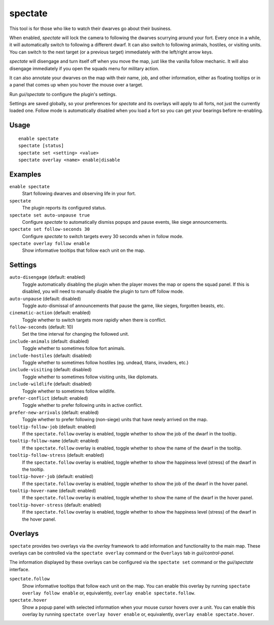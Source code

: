 spectate
========

.. dfhack-tool::
    :summary: Automated spectator mode.
    :tags: fort inspection interface

This tool is for those who like to watch their dwarves go about their business.

When enabled, `spectate` will lock the camera to following the dwarves
scurrying around your fort. Every once in a while, it will automatically switch
to following a different dwarf. It can also switch to following animals,
hostiles, or visiting units. You can switch to the next target (or a previous
target) immediately with the left/right arrow keys.

`spectate` will disengage and turn itself off when you move the map, just like
the vanilla follow mechanic. It will also disengage immediately if you open the
squads menu for military action.

It can also annotate your dwarves on the map with their name, job, and other
information, either as floating tooltips or in a panel that comes up when you
hover the mouse over a target.

Run `gui/spectate` to configure the plugin's settings.

Settings are saved globally, so your preferences for `spectate` and its
overlays will apply to all forts, not just the currently loaded one. Follow
mode is automatically disabled when you load a fort so you can get your
bearings before re-enabling.

Usage
-----

::

    enable spectate
    spectate [status]
    spectate set <setting> <value>
    spectate overlay <name> enable|disable

Examples
--------

``enable spectate``
    Start following dwarves and observing life in your fort.

``spectate``
    The plugin reports its configured status.

``spectate set auto-unpause true``
    Configure `spectate` to automatically dismiss popups and pause events, like
    siege announcements.

``spectate set follow-seconds 30``
    Configure `spectate` to switch targets every 30 seconds when in follow mode.

``spectate overlay follow enable``
    Show informative tooltips that follow each unit on the map.

Settings
--------

``auto-disengage`` (default: enabled)
    Toggle automatically disabling the plugin when the player moves the map or
    opens the squad panel. If this is disabled, you will need to manually
    disable the plugin to turn off follow mode.

``auto-unpause`` (default: disabled)
    Toggle auto-dismissal of announcements that pause the game, like sieges,
    forgotten beasts, etc.

``cinematic-action`` (default: enabled)
    Toggle whether to switch targets more rapidly when there is conflict.

``follow-seconds`` (default: 10)
    Set the time interval for changing the followed unit.

``include-animals`` (default: disabled)
    Toggle whether to sometimes follow fort animals.

``include-hostiles`` (default: disabled)
    Toggle whether to sometimes follow hostiles (eg. undead, titans, invaders,
    etc.)

``include-visiting`` (default: disabled)
    Toggle whether to sometimes follow visiting units, like diplomats.

``include-wildlife`` (default: disabled)
    Toggle whether to sometimes follow wildlife.

``prefer-conflict`` (default: enabled)
    Toggle whether to prefer following units in active conflict.

``prefer-new-arrivals`` (default: enabled)
    Toggle whether to prefer following (non-siege) units that have newly
    arrived on the map.

``tooltip-follow-job`` (default: enabled)
    If the ``spectate.follow`` overlay is enabled, toggle whether to show the
    job of the dwarf in the tooltip.

``tooltip-follow-name`` (default: enabled)
    If the ``spectate.follow`` overlay is enabled, toggle whether to show the
    name of the dwarf in the tooltip.

``tooltip-follow-stress`` (default: enabled)
    If the ``spectate.follow`` overlay is enabled, toggle whether to show the
    happiness level (stress) of the dwarf in the tooltip.

``tooltip-hover-job`` (default: enabled)
    If the ``spectate.follow`` overlay is enabled, toggle whether to show the
    job of the dwarf in the hover panel.

``tooltip-hover-name`` (default: enabled)
    If the ``spectate.follow`` overlay is enabled, toggle whether to show the
    name of the dwarf in the hover panel.

``tooltip-hover-stress`` (default: enabled)
    If the ``spectate.follow`` overlay is enabled, toggle whether to show the
    happiness level (stress) of the dwarf in the hover panel.

Overlays
--------

``spectate`` provides two overlays via the `overlay` framework to add
information and functionality to the main map. These overlays can be controlled
via the ``spectate overlay`` command or the ``Overlays`` tab in
`gui/control-panel`.

The information displayed by these overlays can be configured via the
``spectate set`` command or the `gui/spectate` interface.

``spectate.follow``
    Show informative tooltips that follow each unit on the map. You can enable
    this overlay by running ``spectate overlay follow enable`` or,
    equivalently, ``overlay enable spectate.follow``.

``spectate.hover``
    Show a popup panel with selected information when your mouse cursor hovers
    over a unit. You can enable this overlay by running
    ``spectate overlay hover enable`` or, equivalently,
    ``overlay enable spectate.hover``.
